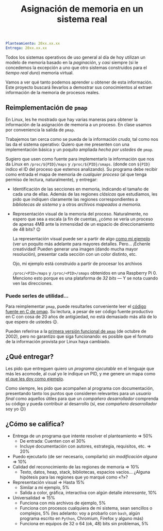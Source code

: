 #+title: Asignación de memoria en un sistema real
#+options: toc:nil num:nil

#+begin_src yaml
Planteamiento: 20xx.xx.xx
Entrega: 20xx.xx.xx
#+end_src

# Pueden [[./calificaciones.org][consultar los comentarios y calificaciones del proyecto aquí]].

Todos los sistemas operativos de uso general al día de hoy utilizan un modelo de
memoria basado en la /paginación/, y /casi/ siempre (si le concedemos la
excepción a uno que otro sistemas construidos para el /tiempo real duro/)
memoria virtual.

Vamos a ver qué tanto podemos aprender u obtener de esta información. Este
proyecto buscará llevarlos a demostrar sus conocimientos al extraer información
de la memoria de procesos reales.

** Reimplementación de =pmap=

En Linux, les he mostrado que hay varias maneras para obtener la información de
la asignación de memoria a un proceso. En clase usamos por conveniencia la
salida de =pmap=.

Trabajemos tan cerca como se pueda de la información /cruda/, tal como nos las
da el sistema operativo: Quiero que me presenten con una implementación básica y
un poquito ampliada /hecha por ustedes/ de =pmap=.

Sugiero que usen como fuente para implementarlo la información que nos da Linux
en =/proc/${PID}/maps= y =/proc/${PID}/smaps=. (donde con =${PID}= indico el ID
del proceso que estemos analizando). Su programa debe recibir como entrada el
mapa de memoria de /cualquier proceso/ (al que tenga permiso de lectura,
naturalmente), y entregar:

- Identificación de las secciones en memoria, indicando el tamaño de cada una de
  ellas. Además de las regiones /clásicas/ que estudiamos, les pido que indiquen
  claramente las regiones correspondientes a /bibliotecas de sistema/ y a otros
  /archivos mapeados a memoria/.

- Representación visual de la memoria del proceso. Naturalmente, no espero que
  sea a escala (a fin de cuentas, ¿cómo se vería un proceso de apenas 4MB ante
  la inmensidad de un espacio de direccionamiento de 48 bits? 😉

  La representación visual puede ser a partir de algo [[./ejemplo/repr_visual_bash_rpi0][como mi ejemplo]] (ver un
  poquito más adelante para mayores detalles. Pero... ¡Échenle creatividad!
  Pueden generar una imagen (dando mucha mayor resolución), presentar cada
  sección con un color distinto, etc.

  Ojo, mi ejemplo está construido a partir de procesar los archivos
  # [[./ejemplo/maps_bash_rpi0.txt][maps_bash_rpi0.txt]] y [[./ejemplo/smaps_bash_rpi0.txt][smaps_bash_rpi0.txt]], que fueron
  =/proc/<PID>/maps= y =/proc/<PID>/smaps= obtenidos en una Raspberry
  Pi 0. Menciono esto porque es una plataforma de /32 bits/ — Y se nota cuando
  ven las direcciones.

*** Puede serles de utilidad...

Para reimplementar =pmap=, puede resultarles conveniente leer el [[https://gitlab.com/procps-ng/procps/-/blob/master/pmap.c][código fuente
en C de pmap]]. Su lectura, a pesar de ser código fuente productivo en C con
cosa de 20 años de antigüedad, no está demasiado más allá de lo que espero de
ustedes 😉.

Pueden referirse a la [[https://github.com/mmalecki/procps/blob/86073c3b5145fd7596a74642a15b9ad38ea488c2/pmap.c][primera versión funcional de =pmap=]] (de octubre de 2002),
pero no garantizo que siga funcionando: es posible que el formato de la
información provista por Linux haya cambiado.

** ¿Qué entregar?

Les pido que entreguen quiero un /programa ejecutable/ en el lenguaje que más
les acomode, al cual yo le indique un PID, y me genere un mapa como [[./donde_en_la_memoria/repr_visual_bash_rpi0][el que les
doy como ejemplo]].

Como siempre, les pido que acompañen al programa con documentación, presentando
tanto los puntos que consideren relevantes para un /usuario final/ como aquellos
útiles para que un /compañero desarrollador/ comprenda su código y pueda
contribuir al desarrollo (sí, ese /compañero desarrollador/ soy yo 😉)

** ¿Cómo se califica?

- Entrega de un programa que intente resolver el planteamiento ⇒ 50%
  - De entrada: Cuenten con el 30%
  - Incluye documentación con autores, estrategia, requisitos, etc. ⇒ 20%
- Puedo ejecutarlo (de ser necesario, compilarlo) /sin modificación
  alguna/ ⇒ 10%
- Calidad del reconocimiento de las regiones de memoria ⇒ 10%
  - Texto, datos, heap, stack, bibliotecas, espacios vacíos... ¿Alguna
    hipótesis para las regiones que yo marqué como «?»?
- Representación visual ⇒ Hasta 15%
  - Similar a mi ejemplo, 5%
  - Salida a color, gráfica, interactiva con algún detalle /interesante/, 10%
- Universalidad ⇒ 15%
  - Funciona con mis archivos de ejemplo, 5%
  - Funciona con procesos cualquiera de mi sistema, sean sencillos o complejos,
    5% (les adelanto: voy a probarlo con =bash=, algún programa escrito en
    =Python=, Chromium, Firefox y alguno más)
  - Funciona en equipos de 32 o 64 (ok, 48) bits sin problemas, 5%

